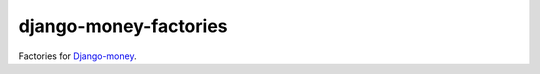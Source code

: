 ======================
django-money-factories
======================

Factories for `Django-money`_.

.. _`Django-money`: https://github.com/django-money/django-money
